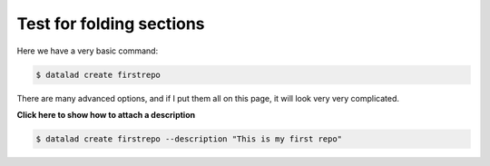 *************************
Test for folding sections
*************************

Here we have a very basic command:

.. code-block:: bash

   $ datalad create firstrepo

There are many advanced options, and if I put them all
on this page, it will look very very complicated.

.. container:: toggle

    .. container:: header

        **Click here to show how to attach a description**

    .. code-block:: bash

       $ datalad create firstrepo --description "This is my first repo"

